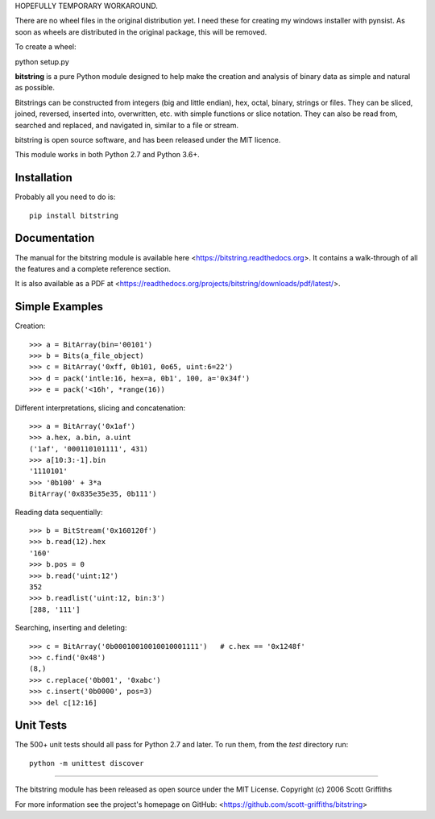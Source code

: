 HOPEFULLY TEMPORARY WORKAROUND.

There are no wheel files in the original distribution yet. I need these for creating my windows installer
with pynsist. As soon as wheels are distributed in the original package, this will be removed.

To create a wheel:

python setup.py

.. image:: /doc/bitstring_logo_small.png

**bitstring** is a pure Python module designed to help make
the creation and analysis of binary data as simple and natural as possible.

Bitstrings can be constructed from integers (big and little endian), hex,
octal, binary, strings or files. They can be sliced, joined, reversed,
inserted into, overwritten, etc. with simple functions or slice notation.
They can also be read from, searched and replaced, and navigated in,
similar to a file or stream.

bitstring is open source software, and has been released under the MIT
licence.

This module works in both Python 2.7 and Python 3.6+.

Installation
------------

Probably all you need to do is::

     pip install bitstring     


Documentation
-------------
The manual for the bitstring module is available here
<https://bitstring.readthedocs.org>. It contains a walk-through of all
the features and a complete reference section.

It is also available as a PDF at <https://readthedocs.org/projects/bitstring/downloads/pdf/latest/>.


Simple Examples
---------------
Creation::

     >>> a = BitArray(bin='00101')
     >>> b = Bits(a_file_object)
     >>> c = BitArray('0xff, 0b101, 0o65, uint:6=22')
     >>> d = pack('intle:16, hex=a, 0b1', 100, a='0x34f')
     >>> e = pack('<16h', *range(16))

Different interpretations, slicing and concatenation::

     >>> a = BitArray('0x1af')
     >>> a.hex, a.bin, a.uint
     ('1af', '000110101111', 431)
     >>> a[10:3:-1].bin
     '1110101'
     >>> '0b100' + 3*a
     BitArray('0x835e35e35, 0b111')

Reading data sequentially::

     >>> b = BitStream('0x160120f')
     >>> b.read(12).hex
     '160'
     >>> b.pos = 0
     >>> b.read('uint:12')
     352
     >>> b.readlist('uint:12, bin:3')
     [288, '111']

Searching, inserting and deleting::

     >>> c = BitArray('0b00010010010010001111')   # c.hex == '0x1248f'
     >>> c.find('0x48')
     (8,)
     >>> c.replace('0b001', '0xabc')
     >>> c.insert('0b0000', pos=3)
     >>> del c[12:16]

Unit Tests
----------

The 500+ unit tests should all pass for Python 2.7 and later. To run them, from the `test`
directory run::

     python -m unittest discover

----

The bitstring module has been released as open source under the MIT License.
Copyright (c) 2006 Scott Griffiths

For more information see the project's homepage on GitHub:
<https://github.com/scott-griffiths/bitstring>

